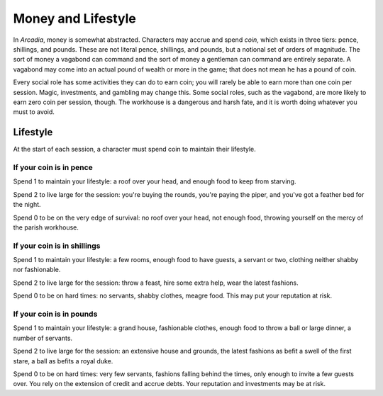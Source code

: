 Money and Lifestyle
===================

In *Arcadia*, money is somewhat abstracted. Characters may accrue and
spend *coin*, which exists in three tiers: pence, shillings, and pounds.
These are not literal pence, shillings, and pounds, but a notional set
of orders of magnitude. The sort of money a vagabond can command and the
sort of money a gentleman can command are entirely separate. A vagabond
may come into an actual pound of wealth or more in the game; that does
not mean he has a pound of coin.

Every social role has some activities they can do to earn coin; you will
rarely be able to earn more than one coin per session. Magic,
investments, and gambling may change this. Some social roles, such as
the vagabond, are more likely to earn zero coin per session, though.
The workhouse is a dangerous and harsh fate, and it is worth doing
whatever you must to avoid.

.. todo:: Make income rules for each social role.

Lifestyle
---------

At the start of each session, a character must spend coin to maintain
their lifestyle.

If your coin is in pence
~~~~~~~~~~~~~~~~~~~~~~~~

Spend 1 to maintain your lifestyle: a roof over your head, and enough
food to keep from starving.

Spend 2 to live large for the session: you're buying the rounds, you're
paying the piper, and you've got a feather bed for the night.

Spend 0 to be on the very edge of survival: no roof over your head, not
enough food, throwing yourself on the mercy of the parish workhouse.

If your coin is in shillings
~~~~~~~~~~~~~~~~~~~~~~~~~~~~

Spend 1 to maintain your lifestyle: a few rooms, enough food to have
guests, a servant or two, clothing neither shabby nor fashionable.

Spend 2 to live large for the session: throw a feast, hire some extra
help, wear the latest fashions.

Spend 0 to be on hard times: no servants, shabby clothes, meagre food.
This may put your reputation at risk.

If your coin is in pounds
~~~~~~~~~~~~~~~~~~~~~~~~~

.. todo::

   The pound tier should perhaps have 0, 1, 2, 3, with 2 being "normal"
   and 1 and 0 being straitened, and 3 being indulgent.

Spend 1 to maintain your lifestyle: a grand house, fashionable clothes,
enough food to throw a ball or large dinner, a number of servants.

Spend 2 to live large for the session: an extensive house and grounds,
the latest fashions as befit a swell of the first stare, a ball as
befits a royal duke.

Spend 0 to be on hard times: very few servants, fashions falling behind
the times, only enough to invite a few guests over. You rely on the
extension of credit and accrue debts. Your reputation and investments
may be at risk.
